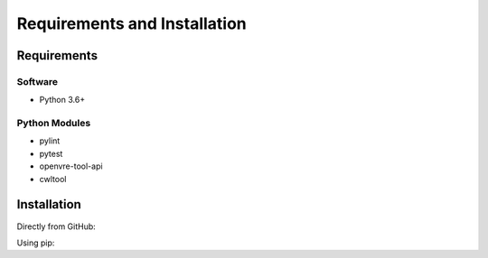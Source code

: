 .. See the NOTICE file distributed with this work for additional information
   regarding copyright ownership.

   Licensed under the Apache License, Version 2.0 (the "License");
   you may not use this file except in compliance with the License.
   You may obtain a copy of the License at

       http://www.apache.org/licenses/LICENSE-2.0

   Unless required by applicable law or agreed to in writing, software
   distributed under the License is distributed on an "AS IS" BASIS,
   WITHOUT WARRANTIES OR CONDITIONS OF ANY KIND, either express or implied.
   See the License for the specific language governing permissions and
   limitations under the License.

Requirements and Installation
=============================

Requirements
------------

Software
^^^^^^^^

- Python 3.6+

Python Modules
^^^^^^^^^^^^^^

- pylint
- pytest
- openvre-tool-api
- cwltool

Installation
------------
Directly from GitHub:

.. code-block:: none
   :linenos:

   git clone https://github.com/inab/vre_dpfrep_tool.git

Using pip:

.. code-block:: none
   :linenos:

   pip install git+https://github.com/inab/vre_dpfrep_tool.git